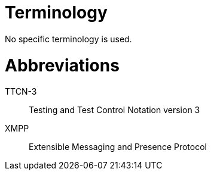 = Terminology

No specific terminology is used.

= Abbreviations

TTCN-3:: Testing and Test Control Notation version 3

XMPP:: Extensible Messaging and Presence Protocol
